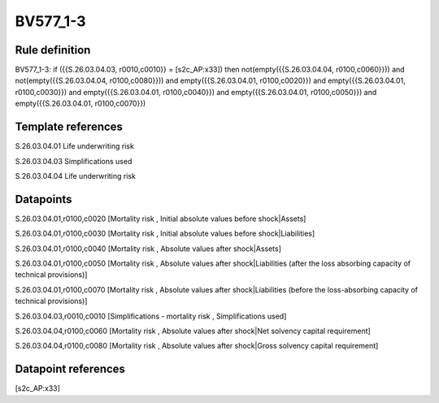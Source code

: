 =========
BV577_1-3
=========

Rule definition
---------------

BV577_1-3: if ({{S.26.03.04.03, r0010,c0010}} = [s2c_AP:x33]) then not(empty({{S.26.03.04.04, r0100,c0060}})) and not(empty({{S.26.03.04.04, r0100,c0080}})) and empty({{S.26.03.04.01, r0100,c0020}}) and empty({{S.26.03.04.01, r0100,c0030}}) and empty({{S.26.03.04.01, r0100,c0040}}) and empty({{S.26.03.04.01, r0100,c0050}}) and empty({{S.26.03.04.01, r0100,c0070}})


Template references
-------------------

S.26.03.04.01 Life underwriting risk

S.26.03.04.03 Simplifications used

S.26.03.04.04 Life underwriting risk


Datapoints
----------

S.26.03.04.01,r0100,c0020 [Mortality risk , Initial absolute values before shock|Assets]

S.26.03.04.01,r0100,c0030 [Mortality risk , Initial absolute values before shock|Liabilities]

S.26.03.04.01,r0100,c0040 [Mortality risk , Absolute values after shock|Assets]

S.26.03.04.01,r0100,c0050 [Mortality risk , Absolute values after shock|Liabilities (after the loss absorbing capacity of technical provisions)]

S.26.03.04.01,r0100,c0070 [Mortality risk , Absolute values after shock|Liabilities (before the loss-absorbing capacity of technical provisions)]

S.26.03.04.03,r0010,c0010 [Simplifications - mortality risk , Simplifications used]

S.26.03.04.04,r0100,c0060 [Mortality risk , Absolute values after shock|Net solvency capital requirement]

S.26.03.04.04,r0100,c0080 [Mortality risk , Absolute values after shock|Gross solvency capital requirement]



Datapoint references
--------------------

[s2c_AP:x33]